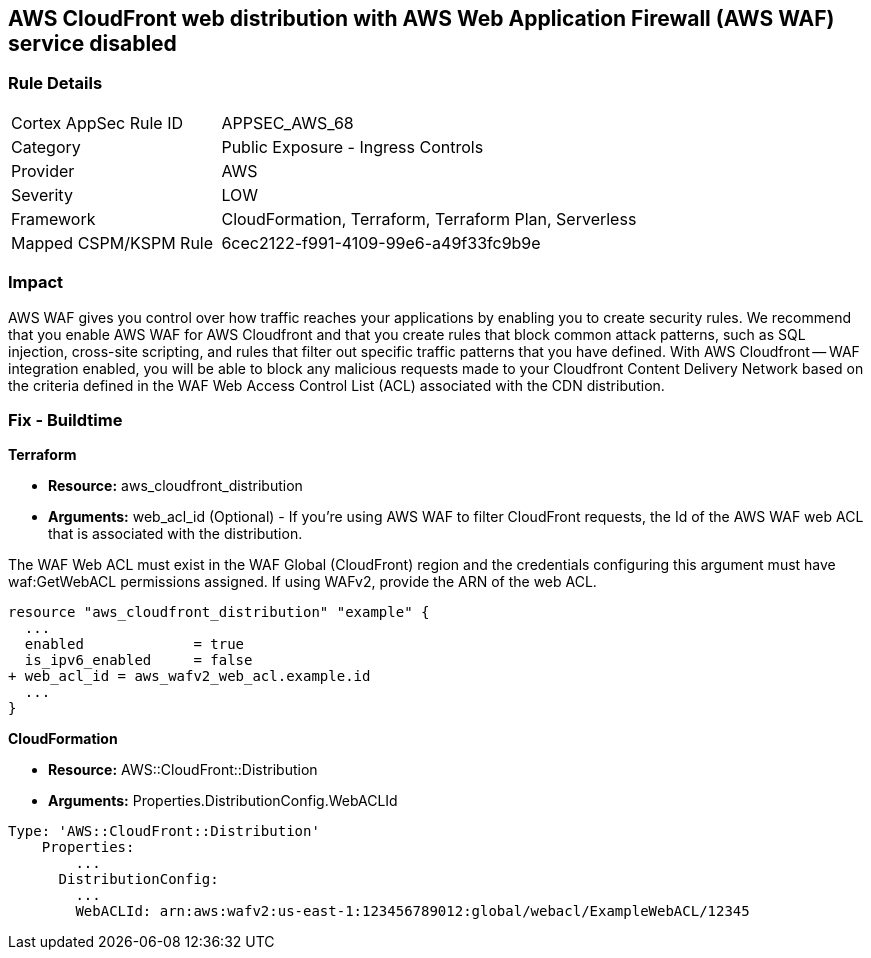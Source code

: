 == AWS CloudFront web distribution with AWS Web Application Firewall (AWS WAF) service disabled



=== Rule Details

[cols="1,2"]
|===
|Cortex AppSec Rule ID |APPSEC_AWS_68
|Category |Public Exposure - Ingress Controls
|Provider |AWS
|Severity |LOW
|Framework |CloudFormation, Terraform, Terraform Plan, Serverless
|Mapped CSPM/KSPM Rule |6cec2122-f991-4109-99e6-a49f33fc9b9e
|===


=== Impact
AWS WAF gives you control over how traffic reaches your applications by enabling you to create security rules.
We recommend that you enable AWS WAF for AWS Cloudfront and that you create rules that block common attack patterns, such as SQL injection, cross-site scripting, and rules that filter out specific traffic patterns that you have defined.
With AWS Cloudfront -- WAF integration enabled, you will be able to block any malicious requests made to your Cloudfront Content Delivery Network based on the criteria defined in the WAF Web Access Control List (ACL) associated with the CDN distribution.

////
=== Fix - Runtime


CloudFront Console



. Log in to the CloudFront console at https://console.aws.amazon.com/cloudfront/.

. Choose the ID for the distribution that you want to update.

. On the General tab, click Edit.

. On the Distribution Settings page, in the AWS WAF Web ACL list, choose the web ACL that you want to associate with this distribution.

. If you want to disassociate the distribution from all web ACLs, choose None.
+
If you want to associate the distribution with a different web ACL, choose the new web ACL.

. Click Yes, Edit.
////

=== Fix - Buildtime


*Terraform* 


* *Resource:* aws_cloudfront_distribution
* *Arguments:* web_acl_id (Optional) - If you're using AWS WAF to filter CloudFront requests, the Id of the AWS WAF web ACL that is associated with the distribution.

The WAF Web ACL must exist in the WAF Global (CloudFront) region and the credentials configuring this argument must have waf:GetWebACL permissions assigned.
If using WAFv2, provide the ARN of the web ACL.


[source,go]
----
resource "aws_cloudfront_distribution" "example" {
  ...
  enabled             = true
  is_ipv6_enabled     = false
+ web_acl_id = aws_wafv2_web_acl.example.id
  ...
}
----


*CloudFormation* 


* *Resource:* AWS::CloudFront::Distribution
* *Arguments:* Properties.DistributionConfig.WebACLId


[source,yaml]
----
Type: 'AWS::CloudFront::Distribution'
    Properties:
        ...
      DistributionConfig:
        ...
        WebACLId: arn:aws:wafv2:us-east-1:123456789012:global/webacl/ExampleWebACL/12345
----
